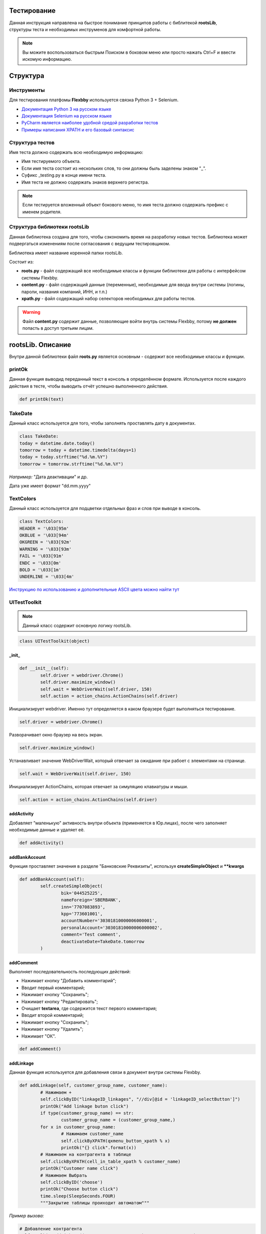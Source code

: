 .. |Flexbby img| image:: _static/logo.png

Тестирование
============

.. figure:: _static/logo.png
	:align: right

Данная инструкция направлена на быстрое понимание принципов работы с библитекой **rootsLib**,
структуры теста и необходимых инструменов для комфортной работы.

.. note:: Вы можите воспользоваться быстрым Поиском в боковом меню или просто нажать Ctrl+F и ввести искомую информацию.

Структура
=========

Инструменты
-----------
Для тестирования платфомы **Flexbby** используется связка Python 3 + Selenium.

* `Документация Python 3 на русском языке <https://wombat.org.ua/AByteOfPython/toc.html#>`_
* `Документация Selenium на русском языке <http://selenium2.ru/docs.html>`_
* `PyCharm является наиболее удобной средой разработки тестов <https://www.jetbrains.com/pycharm/>`_
* `Примеры написания XPATH и его базовый синтаксис <http://onedev.net/post/458>`_


Структура тестов
----------------
Имя теста должно содержать всю необходимую информацию:

* Имя тестируемого объекта.
* Если имя теста состоит из нескольких слов, то они должны быль заделены знаком "_".
* Суфикс _testing.py в конце имени теста.
* Имя теста не должно содержать знаков верхнего регистра.

.. note:: Если тестируется вложенный объект бокового меню, то имя теста должно содержать префикс с именем родителя.

Структура библиотеки rootsLib
-----------------------------
Данная библиотека создана для того, чтобы сэкономить время на разработку новых тестов. Библиотека может подвергаться изменениям после согласования с ведущим тестировщиком.

Библиотека имеет название коренной папки rootsLib.

Состоит из:

* **roots.py** - файл содержащий все необходимые классы и функции библиотеки для работы с интерфейсом системы Flexbby.
* **content.py** - файл содержащий данные (переменные), необходимые для ввода внутри системы (логины, пароли, названия компаний, ИНН, и т.п.)
* **xpath.py** - файл содержащий набор селекторов необходимых для работы тестов.

.. warning:: Файл **content.py** содержит данные, позволяющие войти внутрь системы Flexbby, потому **не должен** попасть в доступ третьим лицам.

**rootsLib**. Описание
======================
Внутри данной библиотеки файл **roots.py** является основным - содержит все необходимые классы и функции.

printOk
-------
Данная функция выводид переданный текст в консоль в определённом формате. Используется после каждого действия в тесте, чтобы выводить отчёт успешно выполненного действия.

.. code-block:: python

	def printOk(text)

TakeDate
--------
Данный класс используется для того, чтобы заполнять проставлять дату в документах.

.. code-block:: python

	class TakeDate:
	today = datetime.date.today()
	tomorrow = today + datetime.timedelta(days=1)
	today = today.strftime("%d.%m.%Y")
	tomorrow = tomorrow.strftime("%d.%m.%Y")

*Например:* "Дата деактивации" и др.

Дата уже имеет формат "dd.mm.yyyy"

TextColors
----------
Данный класс используется для подцветки отдельных фраз и слов при выводе в консоль.

.. code-block:: python

	class TextColors:
	HEADER = '\033[95m'
	OKBLUE = '\033[94m'
	OKGREEN = '\033[92m'
	WARNING = '\033[93m'
	FAIL = '\033[91m'
	ENDC = '\033[0m'
	BOLD = '\033[1m'
	UNDERLINE = '\033[4m'

`Инструкцию по использованию и дополнительные ASCII цвета можно найти тут <http://misc.flogisoft.com/bash/tip_colors_and_formatting>`_

**UITestToolkit**
-----------------
.. note:: Данный класс содержит основную логику rootsLib.
.. code-block:: python

	class UITestToolkit(object)

_init_
~~~~~~

.. code-block:: python

	def __init__(self):
		self.driver = webdriver.Chrome()
		self.driver.maximize_window()
		self.wait = WebDriverWait(self.driver, 150)
		self.action = action_chains.ActionChains(self.driver)

Инициализирует webdriver.
Именно тут определяется в каком браузере будет выполняться тестирование.

.. code-block:: python

	self.driver = webdriver.Chrome()

Разворачивает окно браузер на весь экран.

.. code-block:: python

	self.driver.maximize_window()

Устанавливает значение WebDriverWait, который отвечает за ожидание при рабоет с элементами на странице.

.. code-block:: python

	self.wait = WebDriverWait(self.driver, 150)

Инициализирует ActionChains, которая отвечает за симуляцию клавиатуры и мыши.

.. code-block:: python

	self.action = action_chains.ActionChains(self.driver)

addActivity
~~~~~~~~~~~
Добавляет "маленькую" активность внутри объекта (применяется в Юр.лицах), после чего заполняет необходимые данные и удаляет её.

.. code-block:: python

	def addActivity()

addBankAccount
~~~~~~~~~~~~~~
Функция проставляет значения в разделе "Банковские Реквизиты", используя  **createSimpleObject** и ****kwargs**

.. code-block:: python

	def addBankAccount(self):
		self.createSimpleObject(
			bik='044525225',
			nameForeign='SBERBANK',
			inn='7707083893',
			kpp='773601001',
			accountNumber='30301810000006000001',
			personalAccount='30301810000006000002',
			comment='Test comment',
			deactivateDate=TakeDate.tomorrow
		)

addComment
~~~~~~~~~~
Выполняет последовательность последующих действий:

* Нажимает кнопку "Добавить комментарий";
* Вводит первый комментарий;
* Нажимает кнопку "Сохранить";
* Нажимает кнопку "Редактировать";
* Очищает **textarea**, где содержится текст первого комментария;
* Вводит второй комментарий;
* Нажимает кнопку "Сохранить";
* Нажимает кнопку "Удалить";
* Нажимает "ОК".

.. code-block:: python

	def addComment()

addLinkage
~~~~~~~~~~
Данная функция используется для добавления связи в документ внутри системы Flexbby.

.. code-block:: python

	def addLinkage(self, customer_group_name, customer_name):
		# Нажимаем +
		self.clickByID("linkageID_linkages", "//div[@id = 'linkageID_selectButton']")
		printOk("Add linkage buton click")
		if type(customer_group_name) == str:
			customer_group_name = (customer_group_name,)
		for x in customer_group_name:
			# Нажимаем customer_name
			self.clickByXPATH(qxmenu_button_xpath % x)
			printOk("{} click".format(x))
		# Нажимаем на контрагента в таблице
		self.clickByXPATH(cell_in_table_xpath % customer_name)
		printOk("Customer name click")
		# Нажимаем Выбрать
		self.clickByID('choose')
		printOk("Choose button click")
		time.sleep(SleepSeconds.FOUR)
		"""Закрытие таблицы проиходит автоматом"""

*Пример вызова:*

.. code-block:: python

	# Добавление контрагента
	self.toolkit.addLinkage(("Заказчик", "Юр. лицо"), "Флексби Солюшнс")

.. figure:: _static/linkage1.png

.. figure:: _static/linkage2.png

.. figure:: _static/linkage3.png

addMember
~~~~~~~~~
Совершает переход во вкладку "Участнки" и добавляет участника в документ.
Принимает обязательные поля такие как: ФИО участника в системе, название роли в документе, название типа в роли (сотрудник, группа, пользователь, и т.д.).

.. code-block:: python

	def addMember(self, name, first_group_name='Согласователь', second_group_name='Сотрудник'):
		# Нажимаем Участники
		self.clickTab('Участники')
		printOk("Members button click")
		# Нажимаем Добавить
		self.clickByXPATH(add_button_xpath)
		printOk("Add button click")
		# Нажимаем на роль
		self.clickByXPATH(qx_menu_menu_select_xpath % first_group_name)
		# Нажимаем на тип в роли
		self.clickByXPATH(qx_menu_menu_select_xpath % second_group_name)
		printOk("Position button click")
		# Выбираем участника
		self.clickByXPATH(reference_xpath % name)
		self.clickByID('choose')
		# Нажимаем закрыть окно
		self.clickByID('close')

addMembersAndDelete
~~~~~~~~~~~~~~~~~~~
Совершает переход во вкладку "Участнки" и добавляет участника в документ, после чего удаляет его.
Принимает обязательные поля такие как: ФИО участника в системе, название роли в документе, название типа в роли (сотрудник, группа, пользователь, и т.д.).

.. code-block:: python

	def addMembersAndDelete(self, first_group_name='Инициатор', second_group_name='Исполнитель'):
		# Нажимаем Участники
		self.clickTab('Участники')
		printOk("Members button click")
		# Нажимаем Добавить
		self.clickByXPATH(add_button_xpath)
		printOk("Add button click")
		# Нажимаем Инициатор
		self.clickByXPATH(qx_menu_menu_select_xpath % first_group_name)
		# Нажимаем Сотрудник
		self.clickByXPATH(qx_menu_menu_select_xpath % 'Сотрудник')
		printOk("Position button click")
		# Выбираем Генерального директора
		self.clickByXPATH(cell_in_table_xpath % 'Генеральный директор')
		self.clickByID('choose')
		printOk("Choose director")
		# Нажимаем закрыть окно
		self.clickByID('close')
		printOk("Close window")
		# Нажимаем Добавить
		self.clickByXPATH(add_button_xpath)
		printOk("Add button click")
		# Нажимаем Исполнитель
		self.clickByXPATH(qx_menu_menu_select_xpath % second_group_name)
		# Нажимаем Группа
		self.clickByXPATH(qx_menu_menu_select_xpath % 'Группа')
		printOk("Position button click")
		# Выбираем Логистика
		self.clickByXPATH(cell_in_table_xpath % 'Логистика')
		self.clickByID('choose')
		printOk("Choose logistic")
		# Нажимаем закрыть окно
		self.clickByID('close')
		printOk("Close window")
		# Выбираем Логистику
		self.clickByXPATH(cell_in_table_xpath % second_group_name)
		printOk("Choose logistic")
		# Нажимаем удалить
		self.clickByID('delete')
		# Нажимаем ОК
		self.clickByXPATH(ok_delete_button_window_xpath)
		printOk("OK button click")

addSimpleActivity
~~~~~~~~~~~~~~~~~
Переходит во вкладку "Активности" и добавляет активность.

.. code-block:: python

	def addSimpleActivity(self):
		# Нажимаем Активности
		self.clickTab('Активности')
		printOk("Activities button click")
		# Нажимаем Добавить
		self.clickByID('new')
		printOk("Add button click")
		# Вводим тип Активности
		self.fillAttributes(documentTypeID=activities_activity_type_name)
		# Выбираем тип Активности
		self.clickInPopupMenu(activities_activity_type_name)
		printOk("Choose activity type")
		# Нажимаем OK
		self.clickByID('okb')
		printOk("OK button click")

addSimpleContract
~~~~~~~~~~~~~~~~~
Переходит во вкладку "Договоры" и добавляет договор.

.. code-block:: python

	def addSimpleContract(self):
		# Проверяем на отсутвие shadow
		self.waitNoShadow()
		printOk("NO shadow")
		# Нажимаем Договоры
		self.clickTab(name='Договоры')
		printOk("Contracts button click")
		# Нажимаем Добавить
		self.clickByID('new')
		printOk("Add button click")
		# Находим поле Типа документа и Вводим тип
		self.fillAttributes(documentTypeID=contracts_type_name)
		# Находим и нажимаем в списке нужный тип документа
		self.clickInPopupMenu(contracts_type_name)
		printOk("Choose type")
		# Проставляем дату документа
		self.clickByID('docDate')
		self.fillAttributes(docDate=TakeDate.today)
		self.clickByID('processID.stateID')
		# Закрываем договор
		self.clickByID('okb')
		printOk("Close contract")

addSimpleInvoice
~~~~~~~~~~~~~~~~
Добавляет счёт внутри документа без привязки договора внутри счёта.

.. code-block:: python

	def addSimpleInvoice(self):
		# Проверяем на отсутвие shadow
		self.waitNoShadow()
		printOk("NO shadow")
		# Нажимаем Счета
		self.clickTab('Счета')
		printOk("Invoices button click")
		# Нажимаем Добавить
		self.clickByID('new')
		printOk("Add button click")
		# Закрываем счёт
		self.clickByID('okb')
		printOk("Invoices close")

addSimpleInvoiceWithContract
~~~~~~~~~~~~~~~~~~~~~~~~~~~~
Добавляет счёт внутри документа с привязкой договора внутри счёта.

.. code-block:: python

	def addSimpleInvoiceWithContract(self):
		# Проверяем на отсутвие shadow
		self.waitNoShadow()
		printOk("NO shadow")
		# Нажимаем Счета
		self.clickTab(name='Счета')
		printOk("Invoices button click")
		# Нажимаем Добавить
		self.clickByID('new')
		printOk("Add button click")
		# Находим поле Типа счёта и Вводим тип
		account_type_name_u = str(account_type_name)
		self.fillAttributes(planTypeID=account_type_name_u)
		# Находим и нажимаем в списке нужный тип счёта
		self.clickInPopupMenu(account_type_name_u)
		printOk("Choose document type")
		# Нажимаем на кнопку для выбора договора
		self.chooseReferenceInWindow('parentID', contracts_type_name)
		# Закрываем счёт
		self.clickByID('okb')
		printOk("Invoices close")

addSimpleOrder
~~~~~~~~~~~~~~
Добавляет заказ в документе.

.. code-block:: python

	def addSimpleOrder(self):
		# Проверяем на отсутвие shadow
		self.waitNoShadow()
		printOk("NO shadow")
		# Нажимаем Заказы
		self.clickTab(name='Заказы')
		printOk("Orders button click")
		# Нажимаем Добавить
		self.clickByID('new')
		printOk("Add button click")
		# Проставляем дату документа
		self.clickByID('docDate')
		self.fillAttributes(docDate=TakeDate.today)
		# Закрываем заказ
		self.clickByID('okb')
		printOk("Close order")

addTag
~~~~~~
Функция кликает по "Добавить тег", добавляет тег с переданным именем, закрывает окно тегов, после чего удаляет добавленный тег.

.. code-block:: python

	def addTag(tag_name)

addTestFolderInFiles
~~~~~~~~~~~~~~~~~~~~
Эта функция добавляет папку в разделе "Файлы", предварительно вызвав **waitNoShadow** и выполнив переход в сам раздел.

.. note:: Более подробное описание каждого действия можно прочить в исходном коде.

.. code-block:: python

	def addTestFolderInFiles()

addTestTemplateInFiles
~~~~~~~~~~~~~~~~~~~~~~
Добавляет файл по шаблону в разделе "Файлы" внутри документа.

.. code-block:: python

	def addTestTemplateInFiles(self, template_name):
		# Проверяем на отсутвие shadow
		self.waitNoShadow()
		printOk("NO shadow")
		# Нажимаем Файлы
		self.clickTab('Файлы')
		printOk("Files button click")
		# Нажиаем Добавить
		self.clickByXPATH(add_file_button_xpath)
		printOk("Add button click")
		# Добавить Папку
		self.clickByXPATH(qxmenu_button_xpath % "По шаблону")
		printOk("Add template button click")
		# Click in popup menu
		self.clickByXPATH(qxmenu_button_xpath % template_name)
		printOk("Add template button click")
		# Нажимаем Ок
		self.clickByXPATH(ok_delete_button_window_xpath)
		printOk("OK button click")

checkVisibility
~~~~~~~~~~~~~~~
Ждёт появления элемента на странице.

Необходимо передать точный **xpath** элемента.

.. code-block:: python

	def checkVisibility(self, xpath):
		self.wait.until(EC.element_to_be_clickable((By.XPATH, xpath)))

chooseReferenceInWindow
~~~~~~~~~~~~~~~~~~~~~~~
Эта функция позволяет выбрать объект связи в окне, просто передав **id** поля в которое нужно проставить значение и имя объекта в списке.

.. code-block:: python

	def chooseReferenceInWindow(self, reference_id, text):
		# Нажимаем на кнопку выбора
		self.clickByID(reference_id, "//div[@id = 'choose-button']")
		printOk("Select button click")
		time.sleep(SleepSeconds.TWO)
		# Выбираем из списка
		self.clickByXPATH(reference_obj_xpath.format(text=text))
		self.clickByID('choose')
		printOk("Choose contract")

.. figure:: _static/chooseReferenceInWindow.png

.. figure:: _static/chooseReferenceInWindow2.png

clearByID
~~~~~~~~~
Очищает содержимое элемента (input, textarea).
Необходимо передать **id** элемента и, если это требуется, **xpath** родителя и ребёнка.

.. code-block:: python

	def clearByID(self, element_id, child_xpath='', parent_xpath=''):
		self.driver.find_element_by_xpath(
			attribute_xpath.format(parent=parent_xpath, child=child_xpath, id=element_id)).clear()

click_arrow_down
~~~~~~~~~~~~~~~~
Клик стрелки вниз.

.. code-block:: python

	def click_arrow_down(self, value):
		i = value
		while i != 0:
			self.action.send_keys(Keys.ARROW_DOWN).perform()
			i -= 1
		time.sleep(1)

clickByID
~~~~~~~~~
Клик по элементу через **id**, используя **attribute_xpath**.

Так же можно передать **xpath** родителя или ребёнка.

.. code-block:: python

	def clickByID(self, element_id, child_xpath='', parent_xpath=''):
		self.clickByXPATH(attribute_xpath.format(id=element_id, child=child_xpath, parent=parent_xpath))

clickByXPATH
~~~~~~~~~~~~
Клик по элементу через **xpath**.

.. code-block:: python

	def clickByXPATH(self, xpath):
		self.wait.until(EC.element_to_be_clickable((By.XPATH, xpath)), TextColors.FAIL + "Can't click element = " + TextColors.WARNING + xpath + TextColors.ENDC).click()
		time.sleep(SleepSeconds.ONE)

.. note:: В случае ошибки в консоль будет выведен xpath элемента по которому пыталось совершить клик. После каждого клика стоит ожидание в одну секунду для корректной работы тестов.

clickInPopupMenu
~~~~~~~~~~~~~~~~
Клик по элементу внутри выпадающего меню (@class = **'qx-popup'**).

.. code-block:: python

	def clickInPopupMenu(self, element_name):
		self.clickByXPATH(popup_menu_select_xpath % element_name)
		time.sleep(SleepSeconds.ONE)

.. note:: Передаваемый текст должен полностью совпадать с тем, по которому вы хотите совершить клик.

.. figure:: _static/qx-popup_menu.png

clickInWindowByIDKey
~~~~~~~~~~~~~~~~~~~~
Клик по элементу через **id**, используя **window_attribute_xpath**.

По сути эта функция индентична clickByID, но с изменнёным xpath для работы с элементами в окне (@class = 'qx-window').

Можно вызвать и просто clickByID, передав туда xpath окна, как родителя, но для облегчения написания кода, это было вынесено в отдельную функцию.

.. code-block:: python

	def clickInWindowByIDKey(self, element_id, child_xpath=''):
		self.clickByXPATH(window_attribute_xpath.format(id=element_id, child=child_xpath))

Тут так же можно передать дочерний **xpath**.

*Пример:*

.. code-block:: python

	self.toolkit.clickInWindowByIDKey('choose')

.. figure:: _static/window_button_click.png

clickTab
~~~~~~~~
Клик по вкладке в меню объекта. Необходимо передать только имя (текст) вкладки меню.

.. code-block:: python

	def clickTab(self, name):
		self.clickByXPATH(tab_xpath.format(name=name))

.. figure:: _static/obj_menu_button.png

createSimpleBankObject
~~~~~~~~~~~~~~~~~~~~~~
Данная функция нажимает "Добавить" в Банковских рекризитах, заполняет значения и выходит, нажатием **ОК**.

.. note:: Передавть значения в словарь(kwargs) можно на примере addBankAccount.

.. code-block:: python

	def createSimpleObject(self, **kwargs):
		# Нажимаем Добавить
		self.clickByID('BankAccount_objectID', '//div[@id="new"]')
		printOk("Add button click")
		self.fillAttributes(**kwargs)
		# Нажимаем ОК
		time.sleep(SleepSeconds.ONE)
		self.clickByXPATH(ok_button_window_xpath)
		printOk("OK button click")

.. figure:: _static/bank_req_button.png

.. figure:: _static/bank_req.png

delete_in_table
~~~~~~~~~~~~~~~
Удаляет уже выбранный элемент в таблице.

.. code-block:: python

	def delete_in_table(self):
		# Удаить договор
		self.clickByID('delete')
		printOk("Delete document")
		# Нажимаем ОК
		self.clickByXPATH(ok_delete_button_window_xpath)
		printOk("ОК click")

delete_into_doc
~~~~~~~~~~~~~~~
Удаляет документ (внутри документа через кнопку).

.. code-block:: python

	def delete_into_doc(self):
		# Удаить договор
		self.clickByID('deleteb')
		printOk("Delete document")
		# Нажимаем ОК
		self.clickByXPATH(ok_delete_button_window_xpath)
		printOk("OK click")
deleteMember
~~~~~~~~~~~~
Переходи в раздел "Участники" и удаляет участника в документе.

.. code-block:: python

	def deleteMember(self, cell_name):
		# Нажимаем Участники
		self.clickTab('Участники')
		printOk("Members button click")
		# Выбираем ячейку с именем
		self.clickByXPATH(cell_in_table_xpath % cell_name)
		printOk("Choose logistic")
		# Нажимаем удалить
		self.clickByID('delete')
		# Нажимаем ОК
		self.clickByXPATH(ok_delete_button_window_xpath)
		printOk("OK button click")

deleteObj
~~~~~~~~~
Удаляет сслыку на объект в преданном разделе.

Достаточно просто передать имя раздела.

Функция сама перейдёт в райздел, найдёт ссылку, нажмёт кнопки "Удалить" и "ОК"

.. code-block:: python

	def deleteObj(obj_name)

.. figure:: _static/delete_obj.png

fillAttributes
~~~~~~~~~~~~~~
Заполняет данные в элементы с помощью формируемого словоря ключей (**id** элементов) и значений.

Так же можно передать родительский или дочерний xpath (Используется, когда на странице есть несколько элементов с один **id**).

.. code-block:: python
	:emphasize-lines: 4

	def fillAttributes(self, parent_xpath='', child_xpath='', **kwargs):
		for k, v in kwargs.items():
			self.sendKeysByXPATH(attribute_xpath.format(child=child_xpath, parent=parent_xpath, id=k), v)
			printOk("Enter " + k)

.. note:: В данной функции уже реализован вывод в консоль с помощью **printOk**.

*Пример вызова:*

.. code-block:: python

	# Проставляем дату документа в элемент с id == docDate
	self.toolkit.fillAttributes(docDate=TakeDate.today)

fillParameter
~~~~~~~~~~~~~
Заполняет параметры в документе. Находит ячейку с именем параметра, после чего делает фокус на соответствующую для ввода данных (поиск необходимой ячейки реализован через прародителя из за особенной структуры тиблицы параметров в системе Flexbby.

.. code-block:: python

	def fillParameter(self, param_name, input_text):
		# Находим в столбце с названиями параметров нужный и возвращаем его третьего родителя
		param_line = self.driver.find_element_by_xpath(
			"//div[@id='DocumentParameterValue_objectID']//parent::div[@class='qx-table-row']//span[text()='%s']" % param_name
		).find_element_by_xpath('../../..')
		printOk("Find target row with name = " + TextColors.HEADER + param_name + TextColors.ENDC)
		# Находим всю строчку
		rows = param_line.find_elements_by_xpath('../*')
		# Добавляем единицу к индексу. Необходимо будет для определения соответвующей строчки напротив строки с названием.
		indexOfTarget = rows.index(param_line) + 1
		printOk("Index of target = " + TextColors.HEADER + str(indexOfTarget) + TextColors.ENDC)
		# Находим ячейку значения
		value_clm = "//div[@id='DocumentParameterValue_objectID']/div[2]/div[1]/div[2]/div[2]/div[1]/div[1]/div[%s]/div[1]" % indexOfTarget  # <---- %s передавать indexOfTarget
		# Клип по ячейке для активации
		self.clickByXPATH(value_clm)
		printOk("Click on 'Value' column")
		# Внутри ячейки находим инпут и проставляем значение
		self.driver.find_element_by_xpath(
			"//div[@id='DocumentParameterValue_objectID']//div[@class='qx-table-scroller-focus-indicator']//input").send_keys(
			input_text)
		printOk('Send keys')
		# Enter
		self.action.send_keys(Keys.ENTER)
		printOk('Enter click')
		# Нажимаем кнопку Добавить Комментарий
		self.clickByID('newCommentButton')
		printOk("Add Comment button click")
		# Вводим первый комментарий
		self.fillAttributes(commentInput='Параметр ' + param_name + ' был заполнен')
		# Нажимаем Сохранить
		self.clickByID('saveComment')
		printOk("Save button click")

findElement
~~~~~~~~~~~
Находит(делает фокус) ячейку в таблице с текстом.

.. code-block:: python

	def findElement(self, text):
		self.driver.find_element_by_xpath(cell_in_table_xpath % text).location_once_scrolled_into_view()

inputByID
~~~~~~~~~
Очищает поле и вносит данные по id элемента

.. code-block:: python

	def inputByID(self, element_id, text):
		search_element = self.driver.find_element_by_id(element_id)
		printOk("Find element by ID == '" + TextColors.BOLD + element_id + TextColors.ENDC + "'")
		search_element.clear()
		printOk("Clear")
		search_element.send_keys(text)
		printOk("Enter text == '" + TextColors.BOLD + text + TextColors.ENDC + "'")

login
~~~~~
Используется для входа в систему. Заполняет login, password и клик по кнопке "Вход".

.. code-block:: python

	def login(self, login, password)

quit
~~~~
Закрывает браузер.

.. code-block:: python

	def quit(self)

sendKeysByXPATH
~~~~~~~~~~~~~~~
Данная функция является одной из основных для простановки значений внутри тестирования системы Flexbby.

.. code-block:: python

	def sendKeysByXPATH(self, xpath, keys):
		el = self.wait.until(EC.element_to_be_clickable((By.XPATH, xpath)))
		if el.tag_name == 'input':
			el.send_keys(keys)
		elif el.tag_name == 'textarea':
			el.send_keys(keys)
		elif el.tag_name == 'div':
			el = el.find_element_by_xpath(".//input")
			if el != None:
				el.send_keys(keys)
		elif el.tag_name == 'div':
			el = el.find_element_by_xpath(".//textarea")
			if el != None:
				el.send_keys(keys)
		else:
			print(TextColors.FAIL + 'Error to find element' + TextColors.ENDC)

Находит элемент по xpath на странице.

.. code-block:: python

	el = self.wait.until(EC.element_to_be_clickable((By.XPATH, xpath)))

Проставляет значение, если элемент является **input**

.. code-block:: python

	if el.tag_name == 'input':
		el.send_keys(keys)

Проставляет значение, если элемент является **textarea**

.. code-block:: python

	elif el.tag_name == 'textarea':
		el.send_keys(keys)

Если переданный элемент является **div**, то проверяет на наличие в нём **input**. Если **input** присутствует, то в него проставится значение.

.. code-block:: python

	elif el.tag_name == 'div':
		el = el.find_element_by_xpath(".//input")
		if el != None:
			el.send_keys(keys)

Если переданный элемент является **div**, то проверяет на наличие в нём **textarea**. Если **textarea** присутствует, то в него проставится значение.

.. code-block:: python

	elif el.tag_name == 'div':
		el = el.find_element_by_xpath(".//textarea")
		if el != None:
			el.send_keys(keys)

Вывод ошибки, ели не обнаружен подходящий элемент.

.. code-block:: python

	else:
		print(TextColors.FAIL + 'Error to find element' + TextColors.ENDC)

setSite
~~~~~~~
Передаёт URL сайта драйверу.

.. code-block:: python

	def setSite(self, url):
		self.driver.get(url)

.. note:: Необходимо передавать полный URL сайта в формате string.

takeDocID
~~~~~~~~~
Данная функция находит в URL **id** документа в системе Flexbby.

.. code-block:: python

	def takeDocID(self):
		url = self.driver.current_url
		hash_tag = url[url.find('#') + 1:]
		params = dict(x.split('=') for x in hash_tag.split('&'))
		obj_id = params['id']
		return obj_id

treeClick
~~~~~~~~~
Клик в дереве (слева таблицы) по тексту.

.. code-block:: python

	def treeClick(self, tree_name):
		# Нажимаем рефлеш
		self.clickByID('tree-toolbar', "//div[@class='qx-button-common-border']")
		# Нажимаем на необходимый классификатор в дереве
		tree_name = str(tree_name)
		self.clickByID('tree-virtual', "//span[text()='%s']" % tree_name)

visibilityOfAnyElem
~~~~~~~~~~~~~~~~~~~
Ждёт появления на странице элемента с переданным **id**.

.. code-block:: python

	def visibilityOfAnyElem(self, docID):
		self.wait.until(EC.visibility_of_any_elements_located((By.ID, docID)))

waitNoShadow
~~~~~~~~~~~~
Данная функция ждёт, пока элемент **shadow** получит состояние **invisibility**.

Используется после закрытия окна, чтобы убедиться, что другие элементы на основной странице стали доступны.

.. code-block:: python

	def waitNoShadow(self):
		self.wait.until(EC.invisibility_of_element_located((By.ID, 'shadow')))
		time.sleep(SleepSeconds.TWO)

.. figure:: _static/shadow_example.png

XPATH
-----
В вышеприведенных функциях используются различные селекторы.

Вот самые основные из них:

.. code-block:: python

	attribute_xpath = "{parent}//*[@id = '{id}' and not(ancestor::div[contains(@style," \
				  "'display:none')])and not(ancestor::div[contains(@style,'display: none')])and not(div[contains(@style," \
				  "'display:none')])and not(div[contains(@style,'display: none')])]{child}"

.. code-block:: python

	window_attribute_xpath = "//div[@class = 'qx-window']//*[@id = '{id}' and not(ancestor::div[contains(@style," \
						 "'display:none')])and not(ancestor::div[contains(@style,'display: none')])and not(div[contains(@style," \
						 "'display:none')])and not(div[contains(@style,'display: none')])]{child}"

.. code-block:: python

	popup_menu_select_xpath = "//div[@class='qx-popup' and not(contains(@style," \
						  "'display:none'))and not(contains(@style,'display: none'))]//div[text()='%s']"

.. code-block:: python

	qx_menu_menu_select_xpath = "//div[@class='qx-menu-border' and not(ancestor::div[contains(@style," \
							"'display:none')])and not(ancestor::div[contains(@style,'display: none')])]//div[text(" \
							")='%s']"

.. code-block:: python

	cell_in_table_xpath = "//div[@class = 'qooxdoo-table-cell' and(text()='%s') and not(" \
					  "ancestor::div[contains(@style," \
					  "'display:none')])and not(ancestor::div[contains(@style,'display: none')])]"

.. code-block:: python

	reference_obj_xpath = "//div[@class='qx-window'and not(div[contains(@style, 'display:none')])and not(div[contains(@style,'display: none')])]//div[@class = 'qooxdoo-table-cell' and(text()='{text}')]"

.. code-block:: python

	dialog_attribute_xpath = "//div[@class = 'qx-window' and not(ancestor::div[contains(@style," \
						 "'display:none')])and not(ancestor::div[contains(@style,'display: none')])]//*[@id = '{id}']"

.. code-block:: python

	tab_xpath = "//div[@class = 'qx-flexbby-tabview-button-underlined']//div[contains(text(),'{name}')and " \
			"not(ancestor::div[contains(@style," \
			"'display:none')])and not(ancestor::div[contains(@style,'display: none')])]"

.. warning:: Любые изменения в проекте rootsLib должны быть задокументированы в данной инструкции.